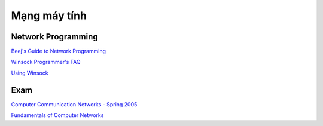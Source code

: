 =============
Mạng máy tính
=============

Network Programming
===================

`Beej's Guide to Network Programming
<http://beej.us/guide/bgnet/>`_

`Winsock Programmer's FAQ
<http://tangentsoft.net/wskfaq/>`_

`Using Winsock
<https://msdn.microsoft.com/en-us/library/windows/desktop/ms740632(v=vs.85).aspx>`_

Exam
====

`Computer Communication Networks - Spring 2005
<http://home.cse.ust.hk/~golin/Classes/COMP361_spr2005_L1/ExamStuff/index.htm>`_

`Fundamentals of Computer Networks
<http://faculty.kfupm.edu.sa/ICS/salah/082/ics343/>`_